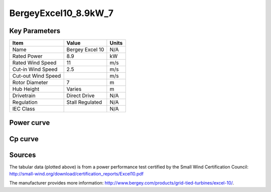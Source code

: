 BergeyExcel10_8.9kW_7
=====================

==============
Key Parameters
==============

+------------------------+-------------------------+----------------+
| Item                   | Value                   | Units          |
+========================+=========================+================+
| Name                   | Bergey Excel 10         | N/A            |
+------------------------+-------------------------+----------------+
| Rated Power            | 8.9                     | kW             |
+------------------------+-------------------------+----------------+
| Rated Wind Speed       | 11                      | m/s            |
+------------------------+-------------------------+----------------+
| Cut-in Wind Speed      | 2.5                     | m/s            |
+------------------------+-------------------------+----------------+
| Cut-out Wind Speed     |                         | m/s            |
+------------------------+-------------------------+----------------+
| Rotor Diameter         | 7                       | m              |
+------------------------+-------------------------+----------------+
| Hub Height             | Varies                  | m              |
+------------------------+-------------------------+----------------+
| Drivetrain             | Direct Drive            | N/A            |
+------------------------+-------------------------+----------------+
| Regulation             | Stall Regulated         | N/A            |
+------------------------+-------------------------+----------------+
| IEC Class              |                         | N/A            |
+------------------------+-------------------------+----------------+

===========
Power curve
===========

.. image:: C:\\Users\\pduffy\\Documents\\Projects\\Turbines\\wind-turbine-archive-dev\\docs\\source\\images\\BergeyExcel10_8.9kW_7_Power.png
  :width: 800

========
Cp curve
========

.. image:: C:\\Users\\pduffy\\Documents\\Projects\\Turbines\\wind-turbine-archive-dev\\docs\\source\\images\\BergeyExcel10_8.9kW_7_Cp.png
  :width: 800

=======
Sources
=======
The tabular data (plotted above) is from a power performance test certified by the Small Wind Certification Council: http://small-wind.org/download/certification_reports/Excel10.pdf

The manufacturer provides more information: http://www.bergey.com/products/grid-tied-turbines/excel-10/.